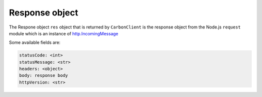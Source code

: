 ***************
Response object
***************

The Respone object ``res`` object that is returned by ``CarbonClient`` is the
response object from the Node.js ``request`` module which is an instance of  `http.IncomingMessage <https://nodejs.org/api/http.html#http_class_http_incomingmessage>`_

Some available fields are:

.. code:: javascript

    statusCode: <int>
    statusMessage: <str>
    headers: <object>
    body: response body
    httpVersion: <str>


